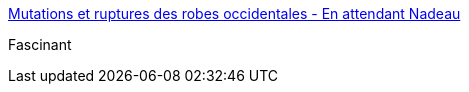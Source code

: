 :jbake-type: post
:jbake-status: published
:jbake-title: Mutations et ruptures des robes occidentales - En attendant Nadeau
:jbake-tags: histoire,corps,mode,femme,_mois_mars,_année_2018
:jbake-date: 2018-03-07
:jbake-depth: ../
:jbake-uri: shaarli/1520430358000.adoc
:jbake-source: https://nicolas-delsaux.hd.free.fr/Shaarli?searchterm=https%3A%2F%2Fwww.en-attendant-nadeau.fr%2F2017%2F12%2F19%2Fmutations-robes-vigarello%2F&searchtags=histoire+corps+mode+femme+_mois_mars+_ann%C3%A9e_2018
:jbake-style: shaarli

https://www.en-attendant-nadeau.fr/2017/12/19/mutations-robes-vigarello/[Mutations et ruptures des robes occidentales - En attendant Nadeau]

Fascinant
